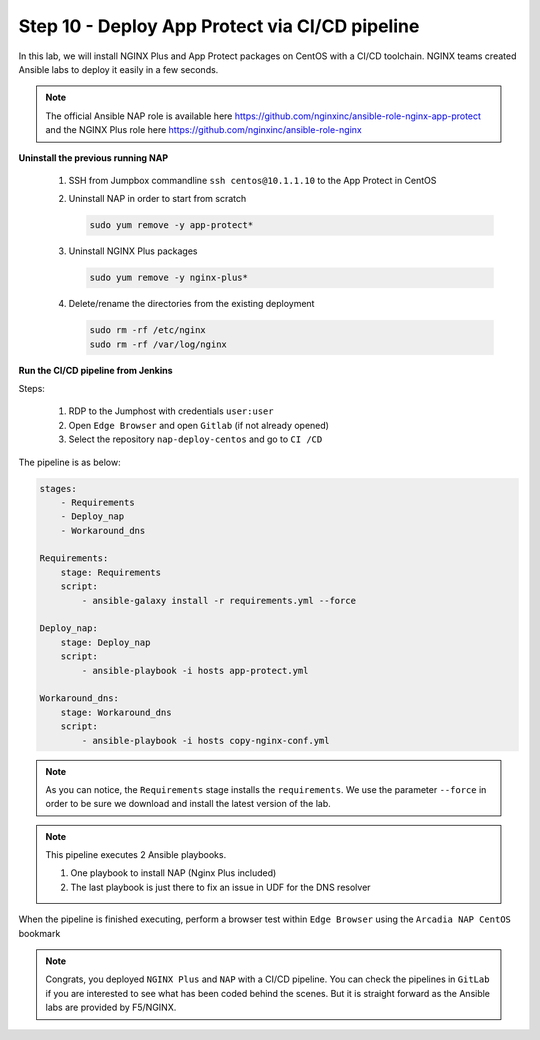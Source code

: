 Step 10 - Deploy App Protect via CI/CD pipeline
###############################################

In this lab, we will install NGINX Plus and App Protect packages on CentOS with a CI/CD toolchain. NGINX teams created Ansible labs to deploy it easily in a few seconds.

.. note:: The official Ansible NAP role is available here https://github.com/nginxinc/ansible-role-nginx-app-protect and the NGINX Plus role here https://github.com/nginxinc/ansible-role-nginx 


**Uninstall the previous running NAP**

    #.  SSH from Jumpbox commandline ``ssh centos@10.1.1.10`` to the App Protect in CentOS

    #.  Uninstall NAP in order to start from scratch

        .. code-block:: bash

            sudo yum remove -y app-protect*

        .. image:: ../pictures/lab2/yum-remove-app-protect.png
           :align: center
           :scale: 50%

    #.  Uninstall NGINX Plus packages


        .. code-block:: bash

            sudo yum remove -y nginx-plus*

        .. image:: ../pictures/lab2/yum-remove-nginx-plus.png
           :align: center
           :scale: 70%

    #.  Delete/rename the directories from the existing deployment

        .. code-block:: bash

            sudo rm -rf /etc/nginx
            sudo rm -rf /var/log/nginx

**Run the CI/CD pipeline from Jenkins**

Steps:

    #. RDP to the Jumphost with credentials ``user:user``

    #. Open ``Edge Browser`` and open ``Gitlab`` (if not already opened)

    #. Select the repository ``nap-deploy-centos`` and go to ``CI /CD``


    .. image:: ../pictures/lab2/gitlab_pipeline.png
       :align: center
       :scale: 50%


The pipeline is as below:

.. code-block:: yaml

    stages:
        - Requirements
        - Deploy_nap
        - Workaround_dns

    Requirements:
        stage: Requirements
        script:
            - ansible-galaxy install -r requirements.yml --force

    Deploy_nap:
        stage: Deploy_nap
        script:
            - ansible-playbook -i hosts app-protect.yml

    Workaround_dns:
        stage: Workaround_dns
        script:
            - ansible-playbook -i hosts copy-nginx-conf.yml


.. note:: As you can notice, the ``Requirements`` stage installs the ``requirements``. We use the parameter ``--force`` in order to be sure we download and install the latest version of the lab.

.. note:: This pipeline executes 2 Ansible playbooks. 
    
    #. One playbook to install NAP (Nginx Plus included)
    #. The last playbook is just there to fix an issue in UDF for the DNS resolver


.. image:: ../pictures/lab2/gitlab_pipeline_ok.png
   :align: center
   :scale: 40%


When the pipeline is finished executing, perform a browser test within ``Edge Browser`` using the ``Arcadia NAP CentOS`` bookmark


.. note :: Congrats, you deployed ``NGINX Plus`` and ``NAP`` with a CI/CD pipeline. You can check the pipelines in ``GitLab`` if you are interested to see what has been coded behind the scenes. But it is straight forward as the Ansible labs are provided by F5/NGINX.

